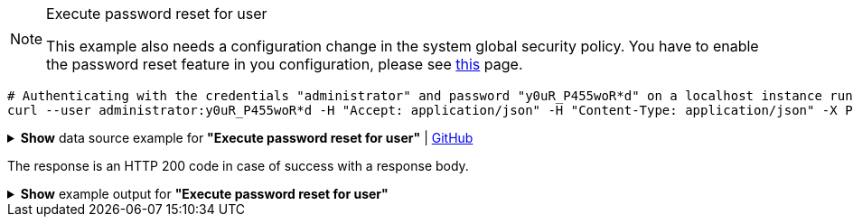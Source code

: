 :page-visibility: hidden

.Execute password reset for user
[NOTE]
====
This example also needs a configuration change in the system global security policy. You have to enable
the password reset feature in you configuration, please see xref:/midpoint/reference/security/credentials/password-reset#_pwd_reset_rest_api[this]
page.
====

[source,bash]
----
# Authenticating with the credentials "administrator" and password "y0uR_P455woR*d" on a localhost instance running on port 8080
curl --user administrator:y0uR_P455woR*d -H "Accept: application/json" -H "Content-Type: application/json" -X POST http://localhost:8080/midpoint/ws/rest/users/e297a878-89da-43fa-b67a-d0316975388a/credential --data-binary @pathToMidpointGit\samples\rest\user-pwd-reset.json
----

.*Show* data source example for *"Execute password reset for user"* | link:https://raw.githubusercontent.com/Evolveum/midpoint-samples/master/samples/rest/user-pwd-reset.json[GitHub]
[%collapsible]
====
[source, json]
----
{
  "executeCredentialResetRequest": {
    "resetMethod": "passwordReset",
    "userEntry": "5ecr3tP4s5w0rd"
  }
}
----
====
The response is an HTTP 200 code in case of success with a response body.

.*Show* example output for *"Execute password reset for user"*
[%collapsible]
====
[source, json]
----
{
  "@ns" : "http://prism.evolveum.com/xml/ns/public/types-3",
  "object" : {
    "@type" : "http://midpoint.evolveum.com/xml/ns/public/common/api-types-3#ExecuteCredentialResetResponseType",
    "message" : {
      "@type" : "c:SingleLocalizableMessageType",
      "key" : "execute.reset.credential.successful",
      "fallbackMessage" : "Reset password was successful"
    }
  }
}

----
====
